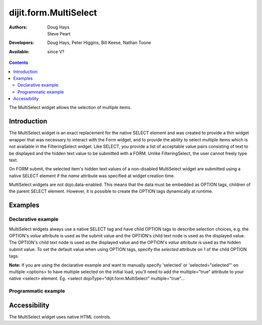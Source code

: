 .. _dijit/form/MultiSelect:

dijit.form.MultiSelect
======================

:Authors: Doug Hays, Steve Peart
:Developers: Doug Hays, Peter Higgins, Bill Keese, Nathan Toone
:Available: since V?

.. contents::
   :depth: 2

The MultiSelect widget allows the selection of multiple items.


============
Introduction
============

The MultiSelect widget is an exact replacement for the native SELECT element and was created to provide a thin widget wrapper that was necessary to interact with the Form widget, and to provide the ability to select multiple items which is not available in the FilteringSelect widget.  Like SELECT, you provide a list of acceptable value pairs consisting of text to be displayed and the hidden text value to be submitted with a FORM. Unlike FilteringSelect, the user cannot freely type text.

On FORM submit, the selected item's hidden text values of a non-disabled MultiSelect widget are submitted using a native SELECT element if the *name* attribute was specified at widget creation time.

MultiSelect widgets are not dojo.data-enabled. This means that the data must be embedded as OPTION tags, children of the parent SELECT element.  However, it is possible to create the OPTION tags dynamically at runtime.


========
Examples
========

Declarative example
-------------------

MultiSelect widgets always use a native SELECT tag and have child OPTION tags to describe selection choices, e.g. the OPTION's *value* attribute is used as the submit value and the OPTION's child text node is used as the displayed value. The OPTION's child text node is used as the displayed value and the OPTION's *value* attribute is used as the hidden submit value. To set the default value when using OPTION tags, specify the *selected* attribute on 1 of the child OPTION tags.

**Note:** If you are using the declarative example and want to manually specify 'selected' or 'selected="selected"' on multiple <options> to have multiple selected on the initial load, you'll need to add the multiple="true" attribute to your native <select> element.  Eg. <select dojoType="dijit.form.MultiSelect" multiple="true"...

.. code-example ::

  .. js ::

    <script type="text/javascript">
      dojo.require("dijit.form.MultiSelect");
    </script>

  .. html ::

    <select dojoType="dijit.form.MultiSelect" id="fruit" name="fruit" size="4">
      <option value="AP">Apples</option>
      <option value="OR">Oranges</option>
      <option value="PE" selected>Pears</option>
    </select>


Programmatic example
--------------------

.. code-example ::

  .. js ::

    <script type="text/javascript">
        dojo.require("dijit.form.MultiSelect");
        dojo.addOnLoad(function(){
                var sel = dojo.byId('dynamic');
                var n = 0;
                for(var i in dijit){
                        var c = dojo.doc.createElement('option');
                        c.innerHTML = i;
                        c.value = n++;
                        sel.appendChild(c);
                }
                new dijit.form.MultiSelect({ name: 'dynamic' }, sel);
        });
    </script>

  .. html ::

    <select id="dynamic"></select>
    <p><button onClick="alert(dijit.byId('dynamic').attr('value'))">Get value</button></p>


=============
Accessibility
=============

The MultiSelect widget uses native HTML controls.
